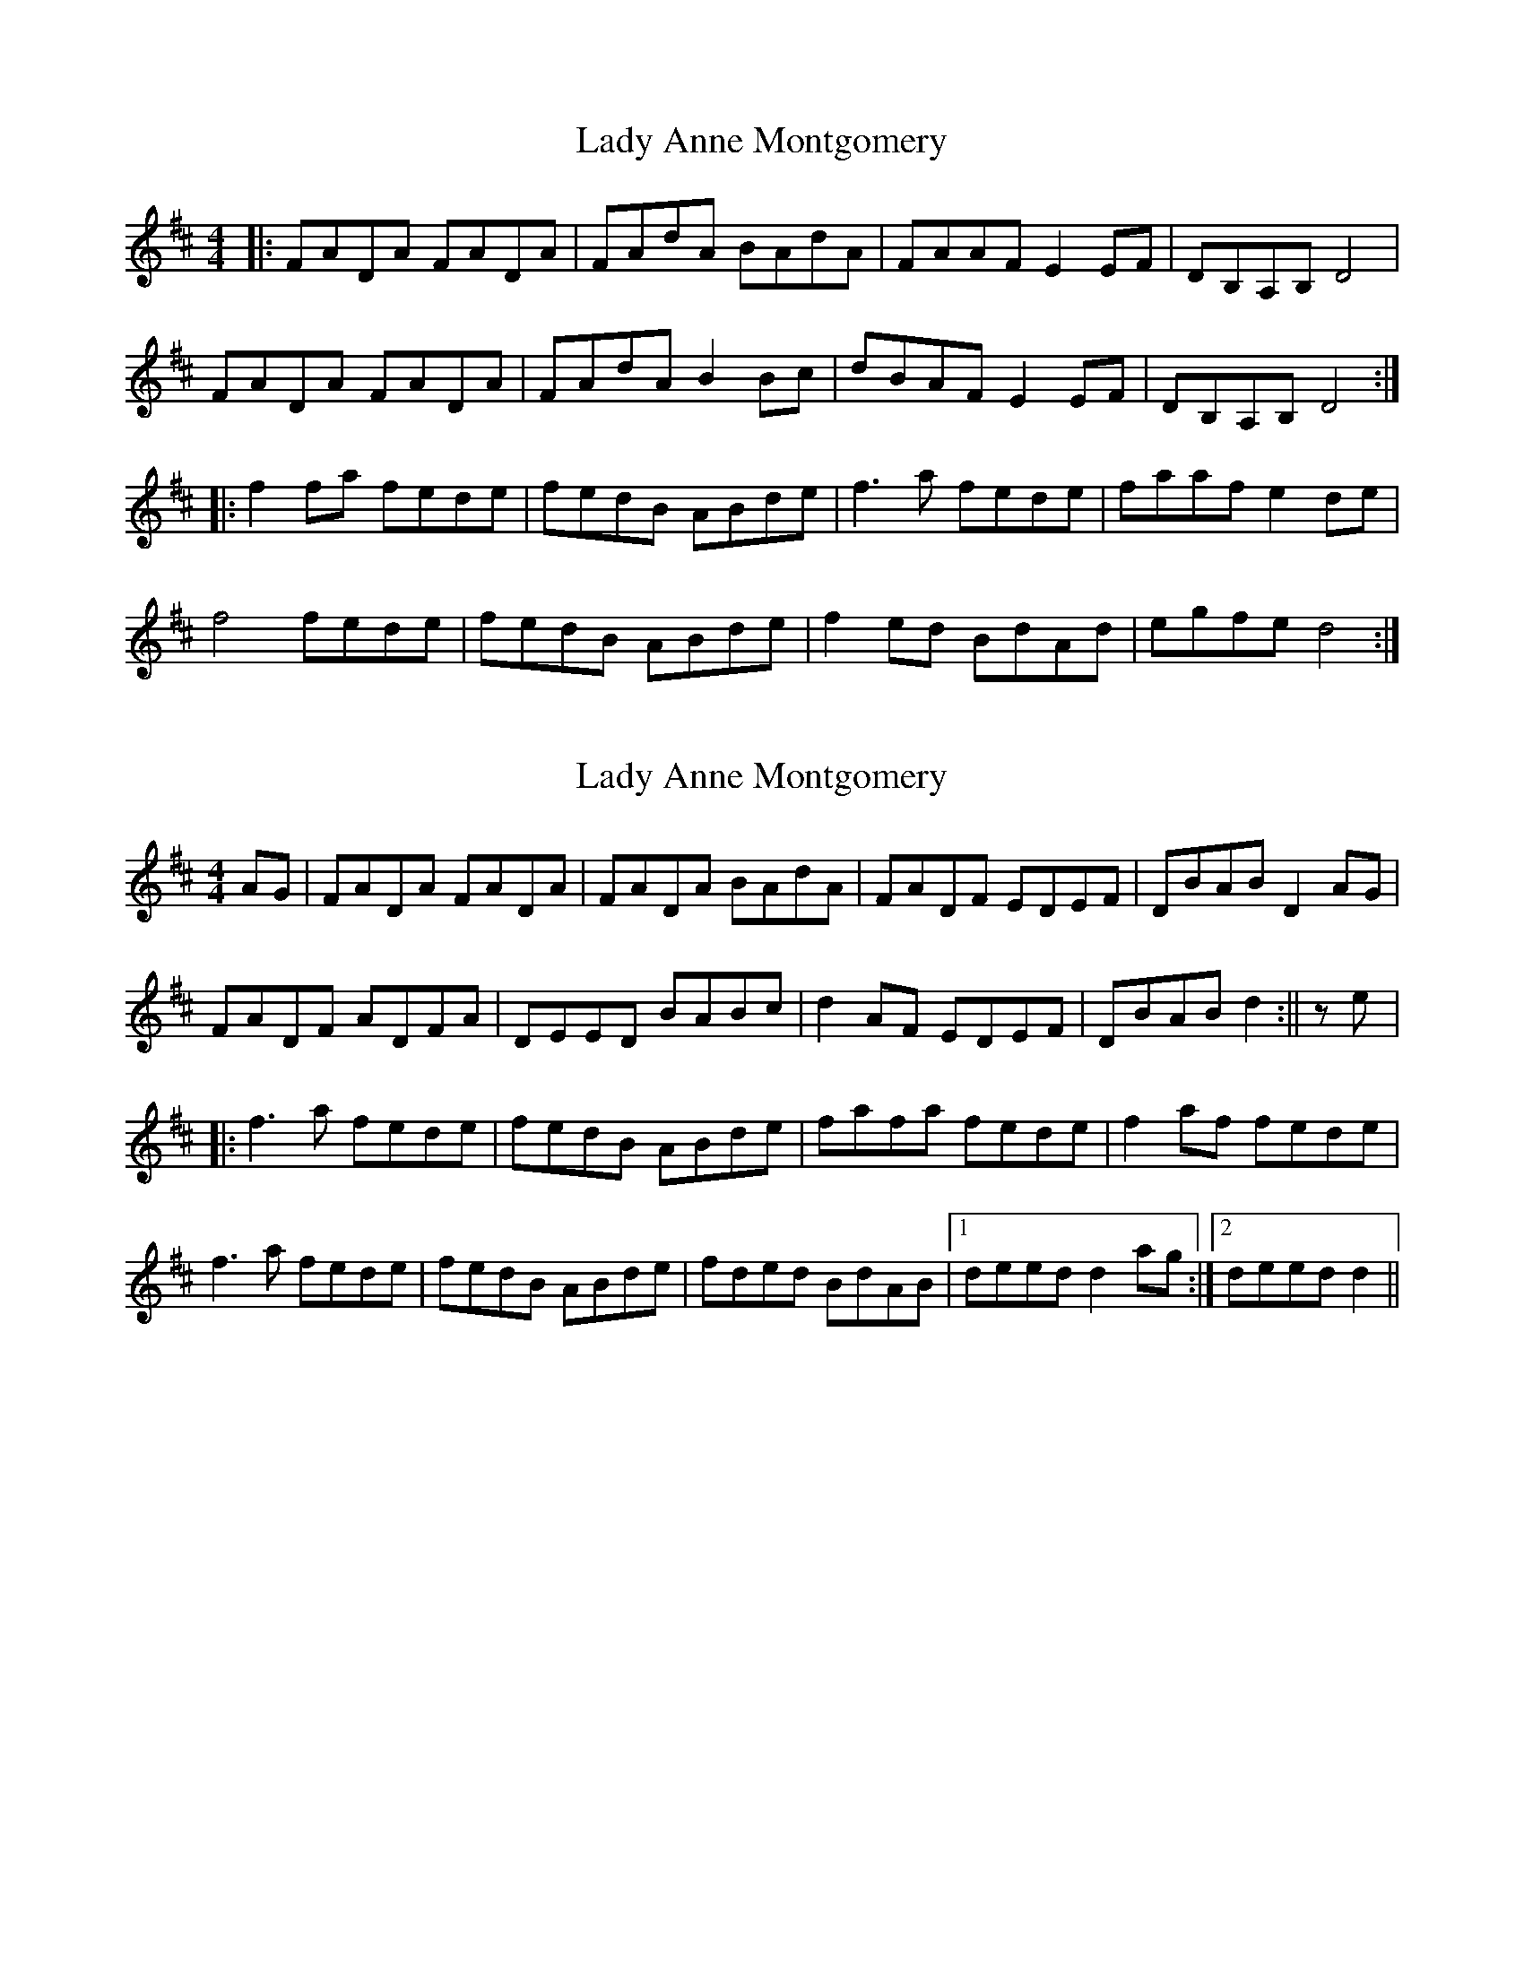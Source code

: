 X: 1
T: Lady Anne Montgomery
Z: Jeremy
S: https://thesession.org/tunes/59#setting59
R: reel
M: 4/4
L: 1/8
K: Dmaj
|:FADA FADA|FAdA BAdA|FAAF E2 EF|DB,A,B, D4|FADA FADA|FAdA B2Bc|dBAF E2 EF|DB,A,B, D4:||:f2 fa fede|fedB ABde|f3 a fede|faaf e2de|f4 fede|fedB ABde|f2 ed BdAd|egfe d4:|
X: 2
T: Lady Anne Montgomery
Z: gian marco
S: https://thesession.org/tunes/59#setting12500
R: reel
M: 4/4
L: 1/8
K: Dmaj
AG|FADA FADA|FADA BAdA|FADF EDEF|DBAB D2AG|FADF ADFA|DEED BABc|d2AF EDEF|DBAB d2:||ze|:f3a fede|fedB ABde|fafa fede|f2af fede|f3a fede|fedB ABde|fded BdAB|1deed d2ag:|2deed d2||
X: 3
T: Lady Anne Montgomery
Z: JACKB
S: https://thesession.org/tunes/59#setting26713
R: reel
M: 4/4
L: 1/8
K: Dmaj
|:FADA FADA|FAdc BABc|dBAF E2 fe|dBAB d3A|
FADA FADA|FAdc BABc|dBAF E2 fe|dBAB d3e:||
|:f3a fede|fedB ABde|f3a fede|faaf e2de|
f3a fede|fedB ABde|f3a fedB|egfe d3B:||
X: 4
T: Lady Anne Montgomery
Z: Ian Varley
S: https://thesession.org/tunes/59#setting26793
R: reel
M: 4/4
L: 1/8
K: Dmaj
|:FADA FADA|FAdA BAdA|FADF E2 FE|DB,A,B, D4|
FADA FADA|FAdc BABc|dBAF E2 FE|DB,A,B, D4:||
|:f2fe fede|fedB ABde|f2fe fede|faaf e2de|
f2fe fede|fedB ABde|fded B2dB|Agfe d3B:||
X: 5
T: Lady Anne Montgomery
Z: GaryAMartin
S: https://thesession.org/tunes/59#setting28194
R: reel
M: 4/4
L: 1/8
K: Dmaj
FADA FADA|FAdA ~B3A|FGAF EGFE|DB,A,B, DCDE|
FADA FADA|FAdA B2Bc|dBAF E2 FE|[1 DB,A,B, D3 E:|[2 DB,A,B, D Ade||
f3 f fede|fedB ABde|f3 f fede|faaf e2de|
f3 f fede|fedB ABde|fded BA (3Bcd|[1 egfe dbag:| [2 egfe dBAG|]
X: 6
T: Lady Anne Montgomery
Z: The Archivist
S: https://thesession.org/tunes/59#setting28218
R: reel
M: 4/4
L: 1/8
K: Dmaj
G|FADA FADA|FAdA BABd|FADF EDEF|DB,A,B, DDD D||
e| fefg fede|fedB ABde|fefg fede|fgaf ddd de|
fefg fede|fedB ABde|faef dBAg|fafe ddd d|]
